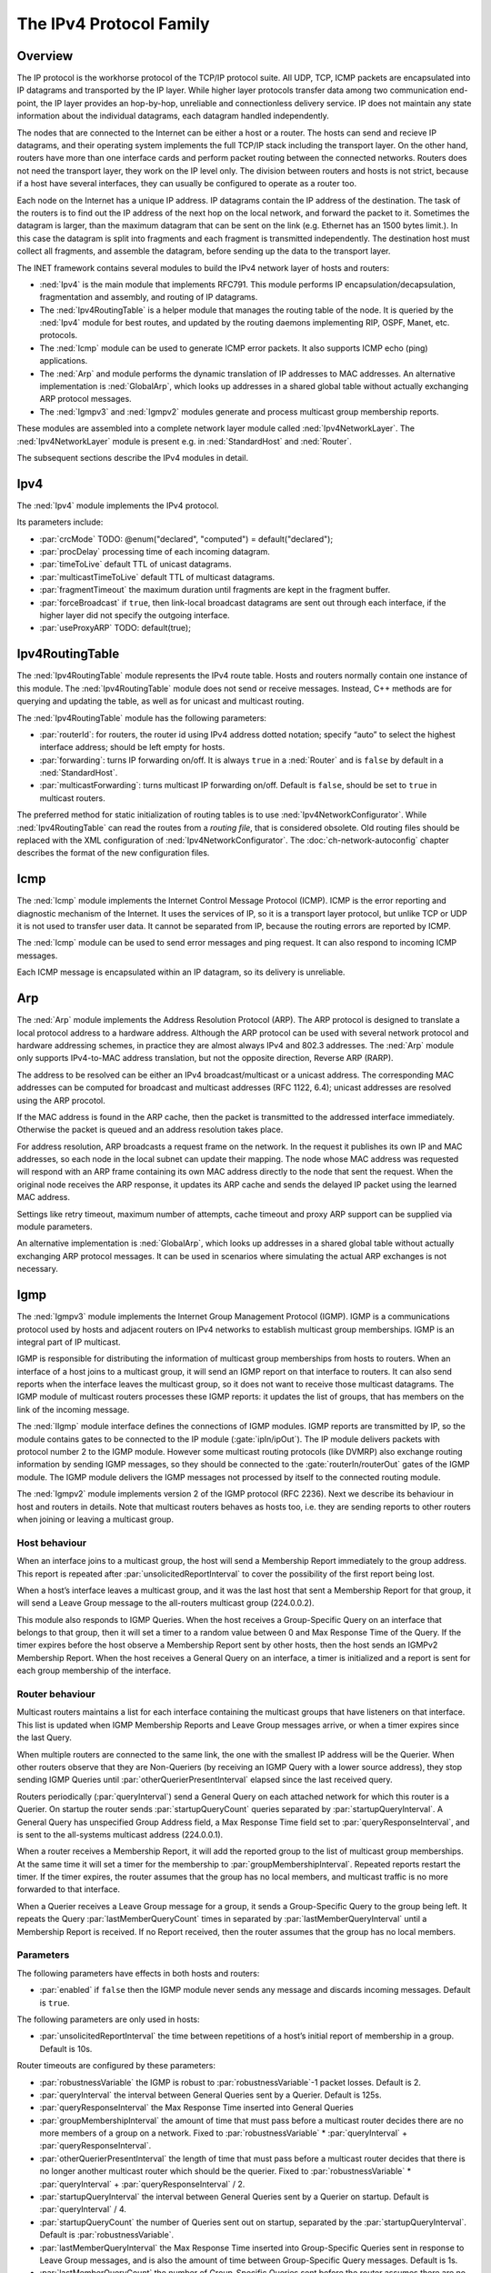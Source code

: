 .. _ug:cha:ipv4:

The IPv4 Protocol Family
========================

.. _ug:sec:ipv4:overview:

Overview
--------

The IP protocol is the workhorse protocol of the TCP/IP protocol suite.
All UDP, TCP, ICMP packets are encapsulated into IP datagrams and
transported by the IP layer. While higher layer protocols transfer data
among two communication end-point, the IP layer provides an hop-by-hop,
unreliable and connectionless delivery service. IP does not maintain any
state information about the individual datagrams, each datagram handled
independently.

The nodes that are connected to the Internet can be either a host or a
router. The hosts can send and recieve IP datagrams, and their operating
system implements the full TCP/IP stack including the transport layer.
On the other hand, routers have more than one interface cards and
perform packet routing between the connected networks. Routers does not
need the transport layer, they work on the IP level only. The division
between routers and hosts is not strict, because if a host have several
interfaces, they can usually be configured to operate as a router too.

Each node on the Internet has a unique IP address. IP datagrams contain
the IP address of the destination. The task of the routers is to find
out the IP address of the next hop on the local network, and forward the
packet to it. Sometimes the datagram is larger, than the maximum
datagram that can be sent on the link (e.g. Ethernet has an 1500 bytes
limit.). In this case the datagram is split into fragments and each
fragment is transmitted independently. The destination host must collect
all fragments, and assemble the datagram, before sending up the data to
the transport layer.

The INET framework contains several modules to build the IPv4 network
layer of hosts and routers:

-  :ned:`Ipv4` is the main module that implements RFC791. This module
   performs IP encapsulation/decapsulation, fragmentation and assembly,
   and routing of IP datagrams.

-  The :ned:`Ipv4RoutingTable` is a helper module that manages the
   routing table of the node. It is queried by the :ned:`Ipv4` module
   for best routes, and updated by the routing daemons implementing RIP,
   OSPF, Manet, etc. protocols.

-  The :ned:`Icmp` module can be used to generate ICMP error packets. It
   also supports ICMP echo (ping) applications.

-  The :ned:`Arp` and module performs the dynamic translation of IP
   addresses to MAC addresses. An alternative implementation is
   :ned:`GlobalArp`, which looks up addresses in a shared global table
   without actually exchanging ARP protocol messages.

-  The :ned:`Igmpv3` and :ned:`Igmpv2` modules generate and process
   multicast group membership reports.

These modules are assembled into a complete network layer module called
:ned:`Ipv4NetworkLayer`. The :ned:`Ipv4NetworkLayer` module is present
e.g. in :ned:`StandardHost` and :ned:`Router`.

The subsequent sections describe the IPv4 modules in detail.

.. _ug:sec:ipv4:ipv4:

Ipv4
----

The :ned:`Ipv4` module implements the IPv4 protocol.

Its parameters include:

-  :par:`crcMode` TODO: @enum("declared", "computed") =
   default("declared");

-  :par:`procDelay` processing time of each incoming datagram.

-  :par:`timeToLive` default TTL of unicast datagrams.

-  :par:`multicastTimeToLive` default TTL of multicast datagrams.

-  :par:`fragmentTimeout` the maximum duration until fragments are kept
   in the fragment buffer.

-  :par:`forceBroadcast` if ``true``, then link-local broadcast
   datagrams are sent out through each interface, if the higher layer
   did not specify the outgoing interface.

-  :par:`useProxyARP` TODO: default(true);

.. _ug:sec:ipv4:ipv4routingtable:

Ipv4RoutingTable
----------------

The :ned:`Ipv4RoutingTable` module represents the IPv4 route table.
Hosts and routers normally contain one instance of this module. The
:ned:`Ipv4RoutingTable` module does not send or receive messages.
Instead, C++ methods are for querying and updating the table, as well as
for unicast and multicast routing.

The :ned:`Ipv4RoutingTable` module has the following parameters:

-  :par:`routerId`: for routers, the router id using IPv4 address dotted
   notation; specify “auto” to select the highest interface address;
   should be left empty for hosts.

-  :par:`forwarding`: turns IP forwarding on/off. It is always
   ``true`` in a :ned:`Router` and is ``false`` by default in a
   :ned:`StandardHost`.

-  :par:`multicastForwarding`: turns multicast IP forwarding on/off.
   Default is ``false``, should be set to ``true`` in multicast
   routers.

The preferred method for static initialization of routing tables is to
use :ned:`Ipv4NetworkConfigurator`. While :ned:`Ipv4RoutingTable` can
read the routes from a *routing file*, that is considered obsolete. Old
routing files should be replaced with the XML configuration of
:ned:`Ipv4NetworkConfigurator`. The :doc:`ch-network-autoconfig` chapter
describes the format of the new configuration files.

.. _ug:sec:ipv4:icmp:

Icmp
----

The :ned:`Icmp` module implements the Internet Control Message Protocol
(ICMP). ICMP is the error reporting and diagnostic mechanism of the
Internet. It uses the services of IP, so it is a transport layer
protocol, but unlike TCP or UDP it is not used to transfer user data. It
cannot be separated from IP, because the routing errors are reported by
ICMP.

The :ned:`Icmp` module can be used to send error messages and ping
request. It can also respond to incoming ICMP messages.

Each ICMP message is encapsulated within an IP datagram, so its delivery
is unreliable.

.. _ug:sec:ipv4:arp:

Arp
---

The :ned:`Arp` module implements the Address Resolution Protocol (ARP).
The ARP protocol is designed to translate a local protocol address to a
hardware address. Although the ARP protocol can be used with several
network protocol and hardware addressing schemes, in practice they are
almost always IPv4 and 802.3 addresses. The :ned:`Arp` module only
supports IPv4-to-MAC address translation, but not the opposite
direction, Reverse ARP (RARP).

The address to be resolved can be either an IPv4 broadcast/multicast or
a unicast address. The corresponding MAC addresses can be computed for
broadcast and multicast addresses (RFC 1122, 6.4); unicast addresses are
resolved using the ARP procotol.

If the MAC address is found in the ARP cache, then the packet is
transmitted to the addressed interface immediately. Otherwise the packet
is queued and an address resolution takes place.

For address resolution, ARP broadcasts a request frame on the network.
In the request it publishes its own IP and MAC addresses, so each node
in the local subnet can update their mapping. The node whose MAC address
was requested will respond with an ARP frame containing its own MAC
address directly to the node that sent the request. When the original
node receives the ARP response, it updates its ARP cache and sends the
delayed IP packet using the learned MAC address.

Settings like retry timeout, maximum number of attempts, cache timeout
and proxy ARP support can be supplied via module parameters.

An alternative implementation is :ned:`GlobalArp`, which looks up
addresses in a shared global table without actually exchanging
ARP protocol messages. It can be used in scenarios where simulating
the actual ARP exchanges is not necessary.

.. _ug:sec:ipv4:igmp:

Igmp
----

The :ned:`Igmpv3` module implements the Internet Group Management Protocol
(IGMP). IGMP is a communications protocol used by hosts and adjacent
routers on IPv4 networks to establish multicast group memberships. IGMP
is an integral part of IP multicast.

IGMP is responsible for distributing the information of multicast group
memberships from hosts to routers. When an interface of a host joins to
a multicast group, it will send an IGMP report on that interface to
routers. It can also send reports when the interface leaves the
multicast group, so it does not want to receive those multicast
datagrams. The IGMP module of multicast routers processes these IGMP
reports: it updates the list of groups, that has members on the link of
the incoming message.

The :ned:`IIgmp` module interface defines the connections of IGMP
modules. IGMP reports are transmitted by IP, so the module contains
gates to be connected to the IP module (:gate:`ipIn/ipOut`). The IP
module delivers packets with protocol number 2 to the IGMP module.
However some multicast routing protocols (like DVMRP) also exchange
routing information by sending IGMP messages, so they should be
connected to the :gate:`routerIn/routerOut` gates of the IGMP module. The
IGMP module delivers the IGMP messages not processed by itself to the
connected routing module.

The :ned:`Igmpv2` module implements version 2 of the IGMP protocol (RFC
2236). Next we describe its behaviour in host and routers in details.
Note that multicast routers behaves as hosts too, i.e. they are sending
reports to other routers when joining or leaving a multicast group.

Host behaviour
~~~~~~~~~~~~~~

When an interface joins to a multicast group, the host will send a
Membership Report immediately to the group address. This report is
repeated after :par:`unsolicitedReportInterval` to cover the possibility
of the first report being lost.

When a host’s interface leaves a multicast group, and it was the last
host that sent a Membership Report for that group, it will send a Leave
Group message to the all-routers multicast group (224.0.0.2).

This module also responds to IGMP Queries. When the host receives a
Group-Specific Query on an interface that belongs to that group, then it
will set a timer to a random value between 0 and Max Response Time of
the Query. If the timer expires before the host observe a Membership
Report sent by other hosts, then the host sends an IGMPv2 Membership
Report. When the host receives a General Query on an interface, a timer
is initialized and a report is sent for each group membership of the
interface.

Router behaviour
~~~~~~~~~~~~~~~~

Multicast routers maintains a list for each interface containing the
multicast groups that have listeners on that interface. This list is
updated when IGMP Membership Reports and Leave Group messages arrive, or
when a timer expires since the last Query.

When multiple routers are connected to the same link, the one with the
smallest IP address will be the Querier. When other routers observe that
they are Non-Queriers (by receiving an IGMP Query with a lower source
address), they stop sending IGMP Queries until
:par:`otherQuerierPresentInterval` elapsed since the last received
query.

Routers periodically (:par:`queryInterval`) send a General Query on each
attached network for which this router is a Querier. On startup the
router sends :par:`startupQueryCount` queries separated by
:par:`startupQueryInterval`. A General Query has unspecified Group
Address field, a Max Response Time field set to
:par:`queryResponseInterval`, and is sent to the all-systems multicast
address (224.0.0.1).

When a router receives a Membership Report, it will add the reported
group to the list of multicast group memberships. At the same time it
will set a timer for the membership to :par:`groupMembershipInterval`.
Repeated reports restart the timer. If the timer expires, the router
assumes that the group has no local members, and multicast traffic is no
more forwarded to that interface.

When a Querier receives a Leave Group message for a group, it sends a
Group-Specific Query to the group being left. It repeats the Query
:par:`lastMemberQueryCount` times in separated by
:par:`lastMemberQueryInterval` until a Membership Report is received. If
no Report received, then the router assumes that the group has no local
members.

Parameters
~~~~~~~~~~

The following parameters have effects in both hosts and routers:

-  :par:`enabled` if ``false`` then the IGMP module never sends any
   message and discards incoming messages. Default is ``true``.

The following parameters are only used in hosts:

-  :par:`unsolicitedReportInterval` the time between repetitions of a
   host’s initial report of membership in a group. Default is 10s.

Router timeouts are configured by these parameters:

-  :par:`robustnessVariable` the IGMP is robust to
   :par:`robustnessVariable`-1 packet losses. Default is 2.

-  :par:`queryInterval` the interval between General Queries sent by a
   Querier. Default is 125s.

-  :par:`queryResponseInterval` the Max Response Time inserted into
   General Queries

-  :par:`groupMembershipInterval` the amount of time that must pass
   before a multicast router decides there are no more members of a
   group on a network. Fixed to :par:`robustnessVariable` \*
   :par:`queryInterval` + :par:`queryResponseInterval`.

-  :par:`otherQuerierPresentInterval` the length of time that must pass
   before a multicast router decides that there is no longer another
   multicast router which should be the querier. Fixed to
   :par:`robustnessVariable` \* :par:`queryInterval` +
   :par:`queryResponseInterval` / 2.

-  :par:`startupQueryInterval` the interval between General Queries sent
   by a Querier on startup. Default is :par:`queryInterval` / 4.

-  :par:`startupQueryCount` the number of Queries sent out on startup,
   separated by the :par:`startupQueryInterval`. Default is
   :par:`robustnessVariable`.

-  :par:`lastMemberQueryInterval` the Max Response Time inserted into
   Group-Specific Queries sent in response to Leave Group messages, and
   is also the amount of time between Group-Specific Query messages.
   Default is 1s.

-  :par:`lastMemberQueryCount` the number of Group-Specific Queries sent
   before the router assumes there are no local members. Default is
   :par:`robustnessVariable`.
